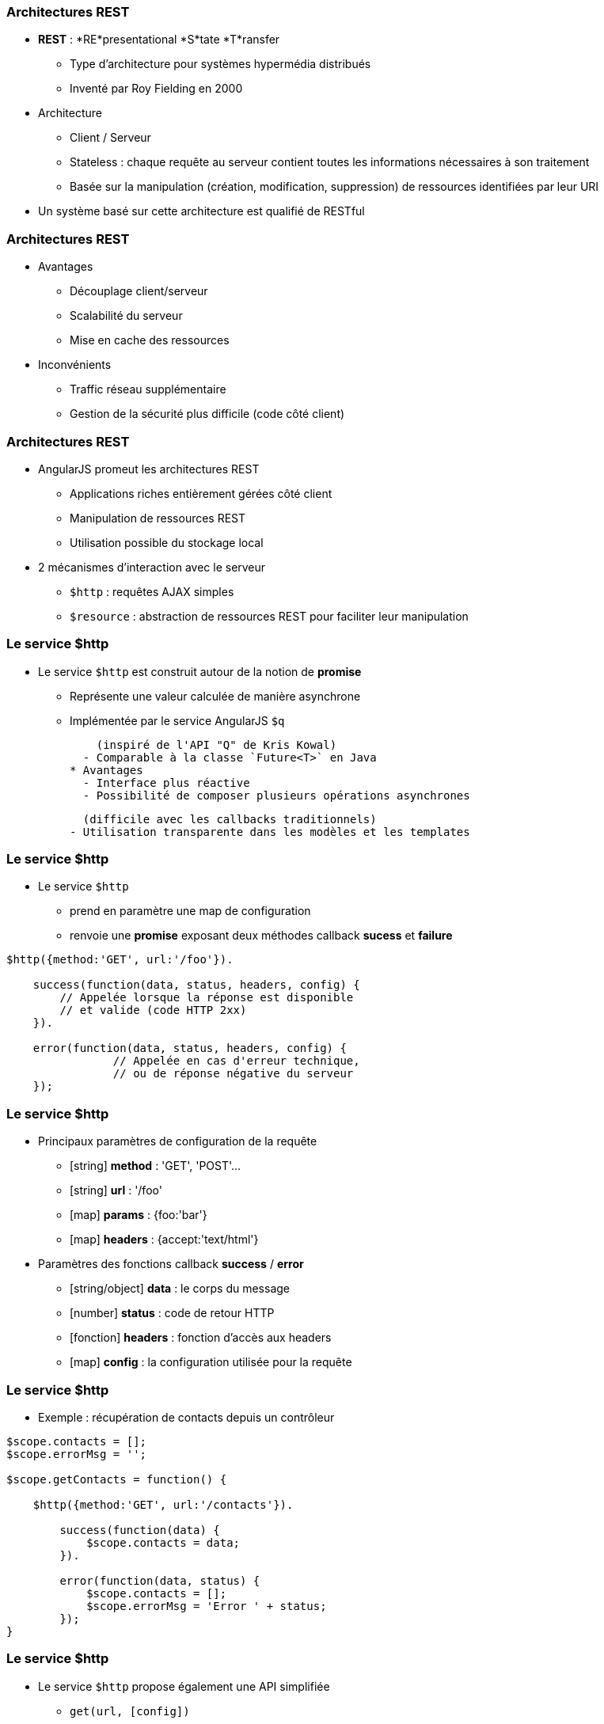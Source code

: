 === Architectures REST
* *REST* : *RE*presentational *S*tate *T*ransfer
  - Type d’architecture pour systèmes hypermédia distribués
  - Inventé par Roy Fielding en 2000

* Architecture 
  - Client / Serveur
  - Stateless : chaque requête au serveur contient toutes les informations nécessaires à son traitement
  - Basée sur la manipulation (création, modification, suppression) de ressources identifiées par leur URI

* Un système basé sur cette architecture est qualifié de RESTful



=== Architectures REST
* Avantages
  - Découplage client/serveur
  - Scalabilité du serveur
  - Mise en cache des ressources
* Inconvénients
  - Traffic réseau supplémentaire
  - Gestion de la sécurité plus difficile (code côté client)



=== Architectures REST
* AngularJS promeut les architectures REST
  - Applications riches entièrement gérées côté client
  - Manipulation de ressources REST
  - Utilisation possible du stockage local
* 2 mécanismes d'interaction avec le serveur
  - `$http` : requêtes AJAX simples
  - `$resource` : abstraction de ressources REST pour faciliter leur manipulation



=== Le service $http
* Le service `$http` est construit autour de la notion de *promise*
  - Représente une valeur calculée de manière asynchrone
  - Implémentée par le service AngularJS `$q`
  
    (inspiré de l'API "Q" de Kris Kowal)
  - Comparable à la classe `Future<T>` en Java
* Avantages
  - Interface plus réactive
  - Possibilité de composer plusieurs opérations asynchrones 
  
    (difficile avec les callbacks traditionnels)
  - Utilisation transparente dans les modèles et les templates



=== Le service $http
* Le service `$http`
  - prend en paramètre une map de configuration 
  - renvoie une *promise* exposant deux méthodes callback *sucess* et *failure*

```javascript
$http({method:'GET', url:'/foo'}).

    success(function(data, status, headers, config) {
        // Appelée lorsque la réponse est disponible
        // et valide (code HTTP 2xx)
    }).

    error(function(data, status, headers, config) {
		// Appelée en cas d'erreur technique, 
		// ou de réponse négative du serveur
    });
```



=== Le service $http
* Principaux paramètres de configuration de la requête
  - [string] *method* : 'GET', 'POST'... 
  - [string] *url* : '/foo'
  - [map] *params* : {foo:'bar'}
  - [map] *headers* : {accept:'text/html'}
* Paramètres des fonctions callback *success* / *error*
  - [string/object] *data* : le corps du message
  - [number] *status* : code de retour HTTP
  - [fonction] *headers* : fonction d'accès aux headers
  - [map] *config* : la configuration utilisée pour la requête



=== Le service $http
* Exemple : récupération de contacts depuis un contrôleur

```javascript
$scope.contacts = [];
$scope.errorMsg = '';

$scope.getContacts = function() {

    $http({method:'GET', url:'/contacts'}).

        success(function(data) {
            $scope.contacts = data;		
        }).

        error(function(data, status) {
            $scope.contacts = [];
            $scope.errorMsg = 'Error ' + status;
        });
}
```



=== Le service $http
* Le service `$http` propose également une API simplifiée
  - `get(url, [config])`
  - `head(url, [config])`
  - `delete(url, [config])`
  - `jsonp(url, [config])`
  - `post(url, data, [config])`
  - `put(url, data, [config])`

```javascript
$http.get('/contacts').success(function(data) {
    $scope.contacts = data;		
});
```



=== Le service $resource
* Syntaxe du service `$resource`

```javascript
$resource(url, [params], [actions]);
```

* Paramètres (détaillés plus loin)
  - [string] *url* : l'URL de la ressource REST (obligatoire)
  - [map] *params* : valeurs par défaut pour les bindings d'URL
  - [map] *actions* : actions personnalisées additionnelles



=== Le service $resource
* Le service `$resource` permet d'abstraire et de simplifier l'interaction avec des ressources exposées en REST
  - "Convention over configuration"
  - Basé sur le service `$http`
  - Objet de type "ActiveRecord"
* Installation
  - Inclure le script *angular-resource.js*
  - Déclarer une dépendance vers le module `ngResource`

````javascript
var myModule = angular.module('myModule', ['ngResource']);
```



=== Le service $resource : Déclaration d'une ressource
* Une ressource se déclare via la méthode `factory` d'un module

```javascript
var ContactSvc = angular.module('ContactSvc', ['ngResource']);
ContactSvc.factory('Contact', ['$resource',
   function($resource) {
      return $resource('/rest/contacts');
   }
]);
```

* Elle peut alors être injectée dans d'autres entités AngularJS 
  - Contrôleurs, services, modules, directives...

```javascript
ContactApp.controller('ContactListCtrl', ['$scope', 'Contact', 
  function ($scope, Contact) {
    $scope.contacts = Contact.query();
  }
]);
```



=== Le service $resource : Paramètres - URL
* L'URL peut contenir des paramètres de binding
  - Forme ":binding" (ex: "/rest/contacts/:id")
  - Possibilité d'indiquer des valeurs par défaut (constantes ou extraites des propriétés de l'objet)
  - Les paramètres non associés à un binding sont passés sous forme de paramètres d'URL (?foo=bar)

```javascript
return $resource( 
    '/rest/contacts/:group/:id',        
    { 
      group:'friends', // constante
      id:'@userId', // propriété "userId" de l'objet
      foo:'bar' // paramètre additionnel sans binding
    } 
);
```



=== Le service $resource : Paramètres - Actions
* Une ressource expose différentes *actions*
* Une action représente une configuration particulière des paramètres d'appel du service `$http`
  - `method`, `url`, `params`
* Une action peut être invoquée
  - A partir de la ressource, en lui passant une instance
  - Directement sur une instance particulière
  
    (l'action est alors préfixée par `$`)
* Les actions retournent un résultat synchrone qui sera complété de manière asynchrone afin d'utiliser une notation pratique



=== Le service $resource : Paramètres - Actions
* Chaque ressource AngularJS expose 5 actions préconfigurées permettant la création, la mise à jour, la suppression et la recherche de ses instances
  - `get`, `save`, `remove`, `delete`, `query`
* Paramétrage des actions préconfigurées
  - `url` : l'URL de la ressource
  - `method` : 
    - `get`, `query` → GET
    - `remove`, `delete` → DELETE
    - `save` → POST



=== Le service $resource : Paramètres - Actions
<br />
```javascript
$scope.contacts = Contact.query(function(contacts) {
	var firstContact = contacts[0];
	firstContact.$delete();
});
```

* De nouvelles actions peuvent être définies
  - Dernier paramètre de la factory `$resource`
  - Possibilité de définir le type de requête HTTP et les paramètres par défaut

```javascript
return $resource( '/rest/contacts/:id', {id:'@userId'}, 
    { export: { method: 'GET', params: {format:'pdf'} },
        call: {method: 'GET', params: {where:'home'} } }
);
```



=== Le service $resource : Paramètres - Actions
* A l'appel d'une action (préconfigurée ou personnalisée), il est possible de passer 3 paramètres optionnels :
  - [map] *params* : paramètres d'appel, fusionnés avec les paramètres par défaut de l'action et ceux de la ressource
  - [fonction] *success* : callback de réussite
  - [fonction] *error* : callback d'erreur

```javascript
var marvin = Contact.get( {id:42} ); // params

marvin.$delete(
    // fonction callback en cas de succès
    function() {
        console.log("Contact deleted.");
    });
```

tp6
